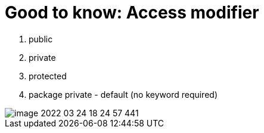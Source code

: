 = Good to know: Access modifier

1. public
2. private
3. protected
4. package private -  default (no keyword required)

image::image-2022-03-24-18-24-57-441.png[]